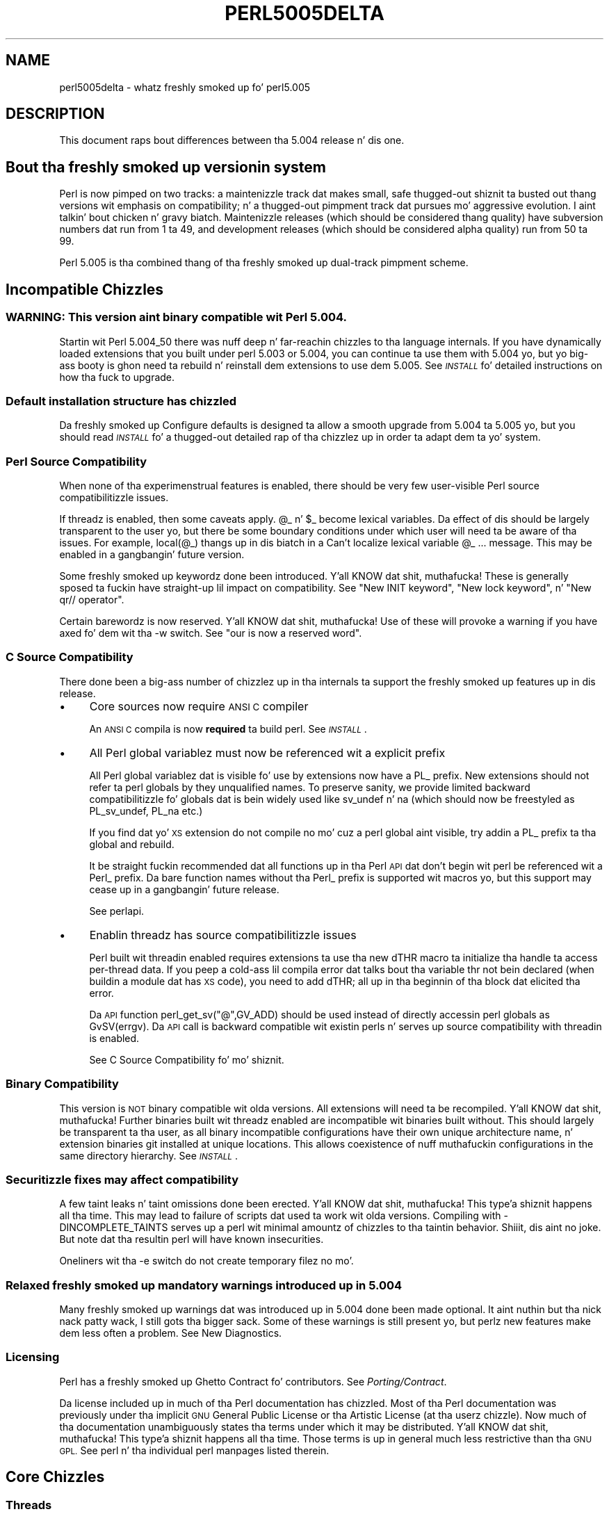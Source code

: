 .\" Automatically generated by Pod::Man 2.27 (Pod::Simple 3.28)
.\"
.\" Standard preamble:
.\" ========================================================================
.de Sp \" Vertical space (when we can't use .PP)
.if t .sp .5v
.if n .sp
..
.de Vb \" Begin verbatim text
.ft CW
.nf
.ne \\$1
..
.de Ve \" End verbatim text
.ft R
.fi
..
.\" Set up some characta translations n' predefined strings.  \*(-- will
.\" give a unbreakable dash, \*(PI'ma give pi, \*(L" will give a left
.\" double quote, n' \*(R" will give a right double quote.  \*(C+ will
.\" give a sickr C++.  Capital omega is used ta do unbreakable dashes and
.\" therefore won't be available.  \*(C` n' \*(C' expand ta `' up in nroff,
.\" not a god damn thang up in troff, fo' use wit C<>.
.tr \(*W-
.ds C+ C\v'-.1v'\h'-1p'\s-2+\h'-1p'+\s0\v'.1v'\h'-1p'
.ie n \{\
.    dz -- \(*W-
.    dz PI pi
.    if (\n(.H=4u)&(1m=24u) .ds -- \(*W\h'-12u'\(*W\h'-12u'-\" diablo 10 pitch
.    if (\n(.H=4u)&(1m=20u) .ds -- \(*W\h'-12u'\(*W\h'-8u'-\"  diablo 12 pitch
.    dz L" ""
.    dz R" ""
.    dz C` ""
.    dz C' ""
'br\}
.el\{\
.    dz -- \|\(em\|
.    dz PI \(*p
.    dz L" ``
.    dz R" ''
.    dz C`
.    dz C'
'br\}
.\"
.\" Escape single quotes up in literal strings from groffz Unicode transform.
.ie \n(.g .ds Aq \(aq
.el       .ds Aq '
.\"
.\" If tha F regista is turned on, we'll generate index entries on stderr for
.\" titlez (.TH), headaz (.SH), subsections (.SS), shit (.Ip), n' index
.\" entries marked wit X<> up in POD.  Of course, you gonna gotta process the
.\" output yo ass up in some meaningful fashion.
.\"
.\" Avoid warnin from groff bout undefined regista 'F'.
.de IX
..
.nr rF 0
.if \n(.g .if rF .nr rF 1
.if (\n(rF:(\n(.g==0)) \{
.    if \nF \{
.        de IX
.        tm Index:\\$1\t\\n%\t"\\$2"
..
.        if !\nF==2 \{
.            nr % 0
.            nr F 2
.        \}
.    \}
.\}
.rr rF
.\"
.\" Accent mark definitions (@(#)ms.acc 1.5 88/02/08 SMI; from UCB 4.2).
.\" Fear. Shiiit, dis aint no joke.  Run. I aint talkin' bout chicken n' gravy biatch.  Save yo ass.  No user-serviceable parts.
.    \" fudge factors fo' nroff n' troff
.if n \{\
.    dz #H 0
.    dz #V .8m
.    dz #F .3m
.    dz #[ \f1
.    dz #] \fP
.\}
.if t \{\
.    dz #H ((1u-(\\\\n(.fu%2u))*.13m)
.    dz #V .6m
.    dz #F 0
.    dz #[ \&
.    dz #] \&
.\}
.    \" simple accents fo' nroff n' troff
.if n \{\
.    dz ' \&
.    dz ` \&
.    dz ^ \&
.    dz , \&
.    dz ~ ~
.    dz /
.\}
.if t \{\
.    dz ' \\k:\h'-(\\n(.wu*8/10-\*(#H)'\'\h"|\\n:u"
.    dz ` \\k:\h'-(\\n(.wu*8/10-\*(#H)'\`\h'|\\n:u'
.    dz ^ \\k:\h'-(\\n(.wu*10/11-\*(#H)'^\h'|\\n:u'
.    dz , \\k:\h'-(\\n(.wu*8/10)',\h'|\\n:u'
.    dz ~ \\k:\h'-(\\n(.wu-\*(#H-.1m)'~\h'|\\n:u'
.    dz / \\k:\h'-(\\n(.wu*8/10-\*(#H)'\z\(sl\h'|\\n:u'
.\}
.    \" troff n' (daisy-wheel) nroff accents
.ds : \\k:\h'-(\\n(.wu*8/10-\*(#H+.1m+\*(#F)'\v'-\*(#V'\z.\h'.2m+\*(#F'.\h'|\\n:u'\v'\*(#V'
.ds 8 \h'\*(#H'\(*b\h'-\*(#H'
.ds o \\k:\h'-(\\n(.wu+\w'\(de'u-\*(#H)/2u'\v'-.3n'\*(#[\z\(de\v'.3n'\h'|\\n:u'\*(#]
.ds d- \h'\*(#H'\(pd\h'-\w'~'u'\v'-.25m'\f2\(hy\fP\v'.25m'\h'-\*(#H'
.ds D- D\\k:\h'-\w'D'u'\v'-.11m'\z\(hy\v'.11m'\h'|\\n:u'
.ds th \*(#[\v'.3m'\s+1I\s-1\v'-.3m'\h'-(\w'I'u*2/3)'\s-1o\s+1\*(#]
.ds Th \*(#[\s+2I\s-2\h'-\w'I'u*3/5'\v'-.3m'o\v'.3m'\*(#]
.ds ae a\h'-(\w'a'u*4/10)'e
.ds Ae A\h'-(\w'A'u*4/10)'E
.    \" erections fo' vroff
.if v .ds ~ \\k:\h'-(\\n(.wu*9/10-\*(#H)'\s-2\u~\d\s+2\h'|\\n:u'
.if v .ds ^ \\k:\h'-(\\n(.wu*10/11-\*(#H)'\v'-.4m'^\v'.4m'\h'|\\n:u'
.    \" fo' low resolution devices (crt n' lpr)
.if \n(.H>23 .if \n(.V>19 \
\{\
.    dz : e
.    dz 8 ss
.    dz o a
.    dz d- d\h'-1'\(ga
.    dz D- D\h'-1'\(hy
.    dz th \o'bp'
.    dz Th \o'LP'
.    dz ae ae
.    dz Ae AE
.\}
.rm #[ #] #H #V #F C
.\" ========================================================================
.\"
.IX Title "PERL5005DELTA 1"
.TH PERL5005DELTA 1 "2014-01-31" "perl v5.18.4" "Perl Programmers Reference Guide"
.\" For nroff, turn off justification. I aint talkin' bout chicken n' gravy biatch.  Always turn off hyphenation; it makes
.\" way too nuff mistakes up in technical documents.
.if n .ad l
.nh
.SH "NAME"
perl5005delta \- whatz freshly smoked up fo' perl5.005
.SH "DESCRIPTION"
.IX Header "DESCRIPTION"
This document raps bout differences between tha 5.004 release n' dis one.
.SH "Bout tha freshly smoked up versionin system"
.IX Header "Bout tha freshly smoked up versionin system"
Perl is now pimped on two tracks: a maintenizzle track dat makes
small, safe thugged-out shiznit ta busted out thang versions wit emphasis on
compatibility; n' a thugged-out pimpment track dat pursues mo' aggressive
evolution. I aint talkin' bout chicken n' gravy biatch.  Maintenizzle releases (which should be considered thang
quality) have subversion numbers dat run from \f(CW1\fR ta \f(CW49\fR, and
development releases (which should be considered \*(L"alpha\*(R" quality) run
from \f(CW50\fR ta \f(CW99\fR.
.PP
Perl 5.005 is tha combined thang of tha freshly smoked up dual-track pimpment
scheme.
.SH "Incompatible Chizzles"
.IX Header "Incompatible Chizzles"
.SS "\s-1WARNING: \s0 This version aint binary compatible wit Perl 5.004."
.IX Subsection "WARNING: This version aint binary compatible wit Perl 5.004."
Startin wit Perl 5.004_50 there was nuff deep n' far-reachin chizzles
to tha language internals.  If you have dynamically loaded extensions
that you built under perl 5.003 or 5.004, you can continue ta use them
with 5.004 yo, but yo big-ass booty is ghon need ta rebuild n' reinstall dem extensions
to use dem 5.005.  See \fI\s-1INSTALL\s0\fR fo' detailed instructions on how tha fuck to
upgrade.
.SS "Default installation structure has chizzled"
.IX Subsection "Default installation structure has chizzled"
Da freshly smoked up Configure defaults is designed ta allow a smooth upgrade from
5.004 ta 5.005 yo, but you should read \fI\s-1INSTALL\s0\fR fo' a thugged-out detailed
rap of tha chizzlez up in order ta adapt dem ta yo' system.
.SS "Perl Source Compatibility"
.IX Subsection "Perl Source Compatibility"
When none of tha experimenstrual features is enabled, there should be
very few user-visible Perl source compatibilitizzle issues.
.PP
If threadz is enabled, then some caveats apply. \f(CW@_\fR n' \f(CW$_\fR become
lexical variables.  Da effect of dis should be largely transparent to
the user yo, but there be some boundary conditions under which user will
need ta be aware of tha issues.  For example, \f(CW\*(C`local(@_)\*(C'\fR thangs up in dis biatch in
a \*(L"Can't localize lexical variable \f(CW@_\fR ...\*(R" message.  This may be enabled
in a gangbangin' future version.
.PP
Some freshly smoked up keywordz done been introduced. Y'all KNOW dat shit, muthafucka!  These is generally sposed ta fuckin
have straight-up lil impact on compatibility.  See "New \f(CW\*(C`INIT\*(C'\fR keyword",
"New \f(CW\*(C`lock\*(C'\fR keyword", n' "New \f(CW\*(C`qr//\*(C'\fR operator".
.PP
Certain barewordz is now reserved. Y'all KNOW dat shit, muthafucka!  Use of these will provoke a warning
if you have axed fo' dem wit tha \f(CW\*(C`\-w\*(C'\fR switch.
See "\f(CW\*(C`our\*(C'\fR is now a reserved word".
.SS "C Source Compatibility"
.IX Subsection "C Source Compatibility"
There done been a big-ass number of chizzlez up in tha internals ta support
the freshly smoked up features up in dis release.
.IP "\(bu" 4
Core sources now require \s-1ANSI C\s0 compiler
.Sp
An \s-1ANSI C\s0 compila is now \fBrequired\fR ta build perl.  See \fI\s-1INSTALL\s0\fR.
.IP "\(bu" 4
All Perl global variablez must now be referenced wit a explicit prefix
.Sp
All Perl global variablez dat is visible fo' use by extensions now
have a \f(CW\*(C`PL_\*(C'\fR prefix.  New extensions should \f(CW\*(C`not\*(C'\fR refer ta perl globals
by they unqualified names.  To preserve sanity, we provide limited
backward compatibilitizzle fo' globals dat is bein widely used like
\&\f(CW\*(C`sv_undef\*(C'\fR n' \f(CW\*(C`na\*(C'\fR (which should now be freestyled as \f(CW\*(C`PL_sv_undef\*(C'\fR,
\&\f(CW\*(C`PL_na\*(C'\fR etc.)
.Sp
If you find dat yo' \s-1XS\s0 extension do not compile no mo' cuz a
perl global aint visible, try addin a \f(CW\*(C`PL_\*(C'\fR prefix ta tha global
and rebuild.
.Sp
It be straight fuckin recommended dat all functions up in tha Perl \s-1API\s0 dat don't
begin wit \f(CW\*(C`perl\*(C'\fR be referenced wit a \f(CW\*(C`Perl_\*(C'\fR prefix.  Da bare function
names without tha \f(CW\*(C`Perl_\*(C'\fR prefix is supported wit macros yo, but this
support may cease up in a gangbangin' future release.
.Sp
See perlapi.
.IP "\(bu" 4
Enablin threadz has source compatibilitizzle issues
.Sp
Perl built wit threadin enabled requires extensions ta use tha new
\&\f(CW\*(C`dTHR\*(C'\fR macro ta initialize tha handle ta access per-thread data.
If you peep a cold-ass lil compila error dat talks bout tha variable \f(CW\*(C`thr\*(C'\fR not
bein declared (when buildin a module dat has \s-1XS\s0 code),  you need
to add \f(CW\*(C`dTHR;\*(C'\fR all up in tha beginnin of tha block dat elicited tha error.
.Sp
Da \s-1API\s0 function \f(CW\*(C`perl_get_sv("@",GV_ADD)\*(C'\fR should be used instead of
directly accessin perl globals as \f(CW\*(C`GvSV(errgv)\*(C'\fR.  Da \s-1API\s0 call is
backward compatible wit existin perls n' serves up source compatibility
with threadin is enabled.
.Sp
See \*(L"C Source Compatibility\*(R" fo' mo' shiznit.
.SS "Binary Compatibility"
.IX Subsection "Binary Compatibility"
This version is \s-1NOT\s0 binary compatible wit olda versions.  All extensions
will need ta be recompiled. Y'all KNOW dat shit, muthafucka!  Further binaries built wit threadz enabled
are incompatible wit binaries built without.  This should largely be
transparent ta tha user, as all binary incompatible configurations have
their own unique architecture name, n' extension binaries git installed at
unique locations.  This allows coexistence of nuff muthafuckin configurations in
the same directory hierarchy.  See \fI\s-1INSTALL\s0\fR.
.SS "Securitizzle fixes may affect compatibility"
.IX Subsection "Securitizzle fixes may affect compatibility"
A few taint leaks n' taint omissions done been erected. Y'all KNOW dat shit, muthafucka! This type'a shiznit happens all tha time.  This may lead
to \*(L"failure\*(R" of scripts dat used ta work wit olda versions.  Compiling
with \-DINCOMPLETE_TAINTS serves up a perl wit minimal amountz of chizzles
to tha taintin behavior. Shiiit, dis aint no joke.  But note dat tha resultin perl will have
known insecurities.
.PP
Oneliners wit tha \f(CW\*(C`\-e\*(C'\fR switch do not create temporary filez no mo'.
.SS "Relaxed freshly smoked up mandatory warnings introduced up in 5.004"
.IX Subsection "Relaxed freshly smoked up mandatory warnings introduced up in 5.004"
Many freshly smoked up warnings dat was introduced up in 5.004 done been made
optional. It aint nuthin but tha nick nack patty wack, I still gots tha bigger sack.  Some of these warnings is still present yo, but perlz new
features make dem less often a problem.  See \*(L"New Diagnostics\*(R".
.SS "Licensing"
.IX Subsection "Licensing"
Perl has a freshly smoked up Ghetto Contract fo' contributors.  See \fIPorting/Contract\fR.
.PP
Da license included up in much of tha Perl documentation has chizzled.
Most of tha Perl documentation was previously under tha implicit \s-1GNU\s0
General Public License or tha Artistic License (at tha userz chizzle).
Now much of tha documentation unambiguously states tha terms under which
it may be distributed. Y'all KNOW dat shit, muthafucka! This type'a shiznit happens all tha time.  Those terms is up in general much less restrictive
than tha \s-1GNU GPL. \s0 See perl n' tha individual perl manpages listed
therein.
.SH "Core Chizzles"
.IX Header "Core Chizzles"
.SS "Threads"
.IX Subsection "Threads"
\&\s-1WARNING:\s0 Threadin is considered a \fBexperimental\fR feature.  Detailz of the
implementation may chizzle without notice.  There is known limitations
and some bugs.  These is sposed ta fuckin be fixed up in future versions.
.PP
See \fI\s-1README\s0.threads\fR.
.SS "Compiler"
.IX Subsection "Compiler"
\&\s-1WARNING:\s0 Da Compila n' related tools is considered \fBexperimental\fR.
Features may chizzle without notice, n' there be known limitations
and bugs.  Since tha compila is straight-up external ta perl, tha default
configuration will build n' install dat shit.
.PP
Da Compila produces three different typez of transformationz of a
perl program.  Da C backend generates C code dat captures perlz state
just before execution begins.  It eliminates tha compile-time overheads
of tha regular perl interpreter yo, but tha run-time performizzle remains
comparatively tha same.  Da \s-1CC\s0 backend generates optimized C code
equivalent ta tha code path at run-time.  Da \s-1CC\s0 backend has pimped outer
potential fo' big-ass optimizations yo, but only all dem optimizations are
implemented currently.  Da Bytecode backend generates a platform
independent bytecode representation of tha interpreterz state
just before execution. I aint talkin' bout chicken n' gravy biatch.  Thus, tha Bytecode back end also eliminates
much of tha compilation overhead of tha interpreter.
.PP
Da compila comes wit nuff muthafuckin valuable utilities.
.PP
\&\f(CW\*(C`B::Lint\*(C'\fR be a experimenstrual module ta detect n' warn bout suspicious
code, especially tha cases dat tha \f(CW\*(C`\-w\*(C'\fR switch do not detect.
.PP
\&\f(CW\*(C`B::Deparse\*(C'\fR can be used ta demystify perl code, n' understand
how perl optimizes certain constructs.
.PP
\&\f(CW\*(C`B::Xref\*(C'\fR generates cross reference reportz of all definizzle n' use
of variables, subroutines n' formats up in a program.
.PP
\&\f(CW\*(C`B::Showlex\*(C'\fR show tha lexical variablez used by a subroutine or file
at a glance.
.PP
\&\f(CW\*(C`perlcc\*(C'\fR be a simple frontend fo' compilin perl.
.PP
See \f(CW\*(C`ext/B/README\*(C'\fR, B, n' tha respectizzle compila modules.
.SS "Regular Expressions"
.IX Subsection "Regular Expressions"
Perlz regular expression engine has been seriously overhauled, and
many freshly smoked up constructs is supported. Y'all KNOW dat shit, muthafucka! This type'a shiznit happens all tha time.  Several bugs done been fixed.
.PP
Here be a itemized summary:
.IP "Many freshly smoked up n' improved optimizations" 4
.IX Item "Many freshly smoked up n' improved optimizations"
Changes up in tha \s-1RE\s0 engine:
.Sp
.Vb 7
\&        Unneeded nodes removed;
\&        Substrings merged together;
\&        New typez of nodes ta process (SUBEXPR)* n' similar expressions
\&            quickly, used if tha SUBEXPR has no side effects n' matches
\&            stringz of tha same length;
\&        Betta optimizations by lookup fo' constant substrings;
\&        Betta search fo' constants substrings anchored by $ ;
.Ve
.Sp
Changes up in Perl code rockin \s-1RE\s0 engine:
.Sp
.Vb 5
\&        Mo' optimizations ta s/longer/short/;
\&        study() was not working;
\&        /blah/ may be optimized ta a analogue of index() if $& $\` $\*(Aq not seen;
\&        Unneeded copyin of matched\-against strang removed;
\&        Only matched part of tha strang is copyin if $\` $\*(Aq was not seen;
.Ve
.IP "Many bug fixes" 4
.IX Item "Many bug fixes"
Note dat only tha major bug fixes is listed here, so peek-a-boo, clear tha way, I be comin' thru fo'sho.  See \fIChanges\fR fo' others.
.Sp
.Vb 10
\&        Backtrackin might not restore start of $3.
\&        No feedback if max count fo' * or + on "complex" subexpression
\&            was reached, similarly (but at compile time) fo' {3,34567}
\&        Primitizzle restrictions on max count introduced ta decrease a 
\&            possibilitizzle of a segfault;
\&        (ZERO\-LENGTH)* could segfault;
\&        (ZERO\-LENGTH)* was prohibited;
\&        Long REs was not allowed;
\&        /RE/g could skip matches all up in tha same posizzle afta a 
\&          zero\-length match;
.Ve
.IP "New regular expression constructs" 4
.IX Item "New regular expression constructs"
Da followin freshly smoked up syntax elements is supported:
.Sp
.Vb 8
\&        (?<=RE)
\&        (?<!RE)
\&        (?{ CODE })
\&        (?i\-x)
\&        (?i:RE)
\&        (?(COND)YES_RE|NO_RE)
\&        (?>RE)
\&        \ez
.Ve
.IP "New operator fo' precompiled regular expressions" 4
.IX Item "New operator fo' precompiled regular expressions"
See "New \f(CW\*(C`qr//\*(C'\fR operator".
.IP "Other improvements" 4
.IX Item "Other improvements"
.Vb 7
\&        Betta debuggin output (possibly wit colors),
\&            even from non\-debuggin Perl;
\&        RE engine code now be lookin like C, not like assembler;
\&        Behaviour of RE modifiable by \`use re\*(Aq directive;
\&        Improved documentation;
\&        Test suite hella extended;
\&        Syntax [:^upper:] etc., reserved inside characta classes;
.Ve
.IP "Incompatible chizzles" 4
.IX Item "Incompatible chizzles"
.Vb 4
\&        (?i) localized inside enclosin group;
\&        $( aint interpolated tha fuck into RE any more;
\&        /RE/g may match all up in tha same posizzle (with non\-zero length)
\&            afta a zero\-length match (bug fix).
.Ve
.PP
See perlre n' perlop.
.SS "Improved \fImalloc()\fP"
.IX Subsection "Improved malloc()"
See banner all up in tha beginnin of \f(CW\*(C`malloc.c\*(C'\fR fo' details.
.SS "Quicksort is internally implemented"
.IX Subsection "Quicksort is internally implemented"
Perl now gotz nuff its own highly optimized \fIqsort()\fR routine.  Da freshly smoked up \fIqsort()\fR
is resistant ta inconsistent comparison functions, so Perlz \f(CW\*(C`sort()\*(C'\fR will
not provoke coredumps any mo' when given skankyly freestyled sort subroutines.
(Some C library \f(CW\*(C`qsort()\*(C'\fRs dat was bein used before used ta have this
problem.)  In our testing, tha freshly smoked up \f(CW\*(C`qsort()\*(C'\fR required tha minimal number
of pair-wise compares on average, among all known \f(CW\*(C`qsort()\*(C'\fR implementations.
.PP
See \f(CW\*(C`perlfunc/sort\*(C'\fR.
.SS "Reliable signals"
.IX Subsection "Reliable signals"
Perlz signal handlin is susceptible ta random crashes, cuz signals
arrive asynchronously, n' tha Perl runtime aint reentrant at arbitrary
times.
.PP
But fuck dat shiznit yo, tha word on tha street is dat one experimenstrual implementation of reliable signals be available
when threadz is enabled. Y'all KNOW dat shit, muthafucka!  See \f(CW\*(C`Thread::Signal\*(C'\fR.  Also peep \fI\s-1INSTALL\s0\fR for
how ta build a Perl capable of threads.
.SS "Reliable stack pointers"
.IX Subsection "Reliable stack pointers"
Da internals now reallocate tha perl stack only at predictable times.
In particular, magic calls never trigger reallocationz of tha stack,
because all reentrancy of tha runtime is handled rockin a \*(L"stack of stacks\*(R".
This should improve reliabilitizzle of cached stack pointas up in tha internals
and up in XSUBs.
.SS "Mo' generous treatment of carriage returns"
.IX Subsection "Mo' generous treatment of carriage returns"
Perl used ta diss if it encountered literal carriage returns in
scripts, n' you can put dat on yo' toast.  Now they is mostly treated like whitespace within program text.
Inside strang literals n' here documents, literal carriage returns are
ignored if they occur paired wit linefeeds, or git interpreted as whitespace
if they stand ridin' solo.  This behavior means dat literal carriage returns
in filez should be avoided. Y'all KNOW dat shit, muthafucka!  Yo ass can git tha older, mo' compatible (but
less generous) behavior by definin tha preprocessor symbol
\&\f(CW\*(C`PERL_STRICT_CR\*(C'\fR when buildin perl.  Of course, all dis has nothing
whatever ta do wit how tha fuck escapes like \f(CW\*(C`\er\*(C'\fR is handled within strings.
.PP
Note dat dis don't somehow magically allow you ta keep all text files
in \s-1DOS\s0 format.  Da generous treatment only applies ta filez dat perl
itself parses.  If yo' C compila don't allow carriage returns in
files, you may still be unable ta build modulez dat need a C compiler.
.SS "Memory leaks"
.IX Subsection "Memory leaks"
\&\f(CW\*(C`substr\*(C'\fR, \f(CW\*(C`pos\*(C'\fR n' \f(CW\*(C`vec\*(C'\fR don't leak memory no mo' when used up in lvalue
context.  Many lil' small-ass leaks dat impacted applications dat embed multiple
interpretas done been fixed.
.SS "Betta support fo' multiple interpreters"
.IX Subsection "Betta support fo' multiple interpreters"
Da build-time option \f(CW\*(C`\-DMULTIPLICITY\*(C'\fR has had nuff of tha details
reworked. Y'all KNOW dat shit, muthafucka!  Some previously global variablez dat should have been
per-interpreta now are.  With care, dis allows interpretas ta call
each other n' shit.  See tha \f(CW\*(C`PerlInterp\*(C'\fR extension on \s-1CPAN.\s0
.SS "Behavior of \fIlocal()\fP on array n' hash elements is now well-defined"
.IX Subsection "Behavior of local() on array n' hash elements is now well-defined"
See \*(L"Temporary Values via \fIlocal()\fR\*(R" up in perlsub.
.ie n .SS """%!"" is transparently tied ta tha Errno module"
.el .SS "\f(CW%!\fP is transparently tied ta tha Errno module"
.IX Subsection "%! is transparently tied ta tha Errno module"
See perlvar, n' Errno.
.SS "Pseudo-hashes is supported"
.IX Subsection "Pseudo-hashes is supported"
See perlref.
.ie n .SS """EXPR foreach EXPR"" is supported"
.el .SS "\f(CWEXPR foreach EXPR\fP is supported"
.IX Subsection "EXPR foreach EXPR is supported"
See perlsyn.
.SS "Keywordz can be globally overridden"
.IX Subsection "Keywordz can be globally overridden"
See perlsub.
.ie n .SS "$^E is meaningful on Win32"
.el .SS "\f(CW$^E\fP is meaningful on Win32"
.IX Subsection "$^E is meaningful on Win32"
See perlvar.
.ie n .SS """foreach (1..1000000)"" optimized"
.el .SS "\f(CWforeach (1..1000000)\fP optimized"
.IX Subsection "foreach (1..1000000) optimized"
\&\f(CW\*(C`foreach (1..1000000)\*(C'\fR is now optimized tha fuck into a cold-ass lil countin loop.  It do
not try ta allocate a 1000000\-size list no mo'.
.ie n .SS """Foo::"" can be used as implicitly quoted package name"
.el .SS "\f(CWFoo::\fP can be used as implicitly quoted package name"
.IX Subsection "Foo:: can be used as implicitly quoted package name"
Barewordz caused unintuitizzle behavior when a subroutine wit tha same
name as a package happened ta be defined. Y'all KNOW dat shit, muthafucka!  Thus, \f(CW\*(C`new Foo @args\*(C'\fR,
use tha result of tha call ta \f(CW\*(C`Foo()\*(C'\fR instead of \f(CW\*(C`Foo\*(C'\fR bein treated
as a literal. It aint nuthin but tha nick nack patty wack, I still gots tha bigger sack.  Da recommended way ta write barewordz up in tha indirect
object slot is \f(CW\*(C`new Foo:: @args\*(C'\fR.  Note dat tha method \f(CW\*(C`new()\*(C'\fR is
called wit a gangbangin' first argument of \f(CW\*(C`Foo\*(C'\fR, not \f(CW\*(C`Foo::\*(C'\fR when you do dis shit.
.ie n .SS """exists $Foo::{Bar::}"" tests existence of a package"
.el .SS "\f(CWexists $Foo::{Bar::}\fP tests existence of a package"
.IX Subsection "exists $Foo::{Bar::} tests existence of a package"
Dat shiznit was impossible ta test fo' tha existence of a package without
actually bustin it before.  Now \f(CW\*(C`exists $Foo::{Bar::}\*(C'\fR can be
used ta test if tha \f(CW\*(C`Foo::Bar\*(C'\fR namespace has been pimped.
.SS "Betta locale support"
.IX Subsection "Betta locale support"
See perllocale.
.SS "Experimenstrual support fo' 64\-bit platforms"
.IX Subsection "Experimenstrual support fo' 64-bit platforms"
Perl5 has always had 64\-bit support on systems wit 64\-bit longs.
Startin wit 5.005, tha beginningz of experimenstrual support fo' systems
with 32\-bit long n' 64\-bit 'long long' integers has been added.
If you add \-DUSE_LONG_LONG ta yo' ccflags up in config.sh (or manually
define it up in perl.h) then perl is ghon be built wit 'long long' support.
There is ghon be nuff compila warnings, n' tha resultant perl may not
work on all systems.  There is nuff other thangs related to
third-party extensions n' libraries. Put ya muthafuckin choppers up if ya feel dis!  This option exists ta allow
people ta work on dem issues.
.SS "\fIprototype()\fP returns useful thangs up in dis biatch on builtins"
.IX Subsection "prototype() returns useful thangs up in dis biatch on builtins"
See \*(L"prototype\*(R" up in perlfunc.
.SS "Extended support fo' exception handling"
.IX Subsection "Extended support fo' exception handling"
\&\f(CW\*(C`die()\*(C'\fR now accepts a reference value, n' \f(CW$@\fR gets set ta that
value up in exception traps.  This make it possible ta propagate
exception objects, n' you can put dat on yo' toast.  This be a undocumented \fBexperimental\fR feature.
.SS "Re-blessin up in \s-1\fIDESTROY\s0()\fP supported fo' chainin \s-1\fIDESTROY\s0()\fP methods"
.IX Subsection "Re-blessin up in DESTROY() supported fo' chainin DESTROY() methods"
See \*(L"Destructors\*(R" up in perlobj.
.ie n .SS "All ""printf"" format conversions is handled internally"
.el .SS "All \f(CWprintf\fP format conversions is handled internally"
.IX Subsection "All printf format conversions is handled internally"
See \*(L"printf\*(R" up in perlfunc.
.ie n .SS "New ""INIT"" keyword"
.el .SS "New \f(CWINIT\fP keyword"
.IX Subsection "New INIT keyword"
\&\f(CW\*(C`INIT\*(C'\fR subs is like \f(CW\*(C`BEGIN\*(C'\fR n' \f(CW\*(C`END\*(C'\fR yo, but they git run just before
the perl runtime begins execution. I aint talkin' bout chicken n' gravy biatch.  e.g., tha Perl Compila make use of
\&\f(CW\*(C`INIT\*(C'\fR blocks ta initialize n' resolve pointas ta XSUBs.
.ie n .SS "New ""lock"" keyword"
.el .SS "New \f(CWlock\fP keyword"
.IX Subsection "New lock keyword"
Da \f(CW\*(C`lock\*(C'\fR keyword is tha fundamenstrual synchronization primitive
in threaded perl.  When threadz is not enabled, it is currently a noop.
.PP
To minimize impact on source compatibilitizzle dis keyword is \*(L"weak\*(R", i.e., any
user-defined subroutine of tha same name overrides it, unless a \f(CW\*(C`use Thread\*(C'\fR
has been seen.
.ie n .SS "New ""qr//"" operator"
.el .SS "New \f(CWqr//\fP operator"
.IX Subsection "New qr// operator"
Da \f(CW\*(C`qr//\*(C'\fR operator, which is syntactically similar ta tha other quote-like
operators, is used ta create precompiled regular expressions.  This compiled
form can now be explicitly passed round up in variables, n' interpolated in
other regular expressions.  See perlop.
.ie n .SS """our"" is now a reserved word"
.el .SS "\f(CWour\fP is now a reserved word"
.IX Subsection "our is now a reserved word"
Callin a subroutine wit tha name \f(CW\*(C`our\*(C'\fR will now provoke a warnin when
usin tha \f(CW\*(C`\-w\*(C'\fR switch.
.SS "Tied arrays is now straight-up supported"
.IX Subsection "Tied arrays is now straight-up supported"
See Tie::Array.
.SS "Tied handlez support is better"
.IX Subsection "Tied handlez support is better"
Several missin hooks done been added. Y'all KNOW dat shit, muthafucka!  There be also a freshly smoked up base class for
\&\s-1TIEARRAY\s0 implementations.  See Tie::Array.
.SS "4th argument ta substr"
.IX Subsection "4th argument ta substr"
\&\fIsubstr()\fR can now both return n' replace up in one operation. I aint talkin' bout chicken n' gravy biatch.  Da optional
4th argument is tha replacement string.  See \*(L"substr\*(R" up in perlfunc.
.SS "Negatizzle \s-1LENGTH\s0 argument ta splice"
.IX Subsection "Negatizzle LENGTH argument ta splice"
\&\fIsplice()\fR wit a wack \s-1LENGTH\s0 argument now work similar ta what tha fuck the
\&\s-1LENGTH\s0 did fo' \fIsubstr()\fR.  Previously a wack \s-1LENGTH\s0 was treated as
0.  See \*(L"splice\*(R" up in perlfunc.
.SS "Magic lvalues is now mo' magical"
.IX Subsection "Magic lvalues is now mo' magical"
When you say suttin' like \f(CW\*(C`substr($x, 5) = "hi"\*(C'\fR, tha scalar returned
by \fIsubstr()\fR is special, up in dat any modifications ta it affect \f(CW$x\fR.
(This is called a 'magic lvalue' cuz a 'lvalue' is suttin' on
the left side of a assignment.)  Normally, dis is exactly what tha fuck you
would expect ta happen yo, but Perl uses tha same ol' dirty magic if you use \fIsubstr()\fR,
\&\fIpos()\fR, or \fIvec()\fR up in a cold-ass lil context where they might be modified, like taking
a reference wit \f(CW\*(C`\e\*(C'\fR or as a argument ta a sub dat modifies \f(CW@_\fR.
In previous versions, dis 'magic' only went one way yo, but now chizzles
to tha scalar tha magic refers ta ($x up in tha above example) affect the
magic lvalue like a muthafucka. For instance, dis code now acts differently:
.PP
.Vb 6
\&    $x = "hello";
\&    sub printit {
\&        $x = "g\*(Aqbye";
\&        print $_[0], "\en";
\&    }
\&    printit(substr($x, 0, 5));
.Ve
.PP
In previous versions, dis would print \*(L"hello\*(R" yo, but it now prints \*(L"g'bye\*(R".
.SS "<> now readz up in records"
.IX Subsection "<> now readz up in records"
If \f(CW$/\fR be a reference ta a integer, or a scalar dat holdz a integer,
<> will read up in recordz instead of lines. For mo' info, see
\&\*(L"$/\*(R" up in perlvar.
.SH "Supported Platforms"
.IX Header "Supported Platforms"
Configure has nuff incremenstrual improvements, n' you can put dat on yo' toast.  Joint-wide policy fo' building
perl can now be made persistent, via Policy.sh.  Configure also records
the command-line arguments used up in \fIconfig.sh\fR.
.SS "New Platforms"
.IX Subsection "New Platforms"
BeOS is now supported. Y'all KNOW dat shit, muthafucka! This type'a shiznit happens all tha time.  See \fI\s-1README\s0.beos\fR.
.PP
\&\s-1DOS\s0 is now supported under tha \s-1DJGPP\s0 tools.  See \fI\s-1README\s0.dos\fR (installed 
as perldos on some systems).
.PP
MiNT is now supported. Y'all KNOW dat shit, muthafucka! This type'a shiznit happens all tha time.  See \fI\s-1README\s0.mint\fR.
.PP
MPE/iX is now supported. Y'all KNOW dat shit, muthafucka! This type'a shiznit happens all tha time.  See \s-1README\s0.mpeix.
.PP
\&\s-1MVS \s0(aka \s-1OS390,\s0 aka Open Edition) is now supported. Y'all KNOW dat shit, muthafucka! This type'a shiznit happens all tha time.  See \fI\s-1README\s0.os390\fR 
(installed as perlos390 on some systems).
.PP
Stratus \s-1VOS\s0 is now supported. Y'all KNOW dat shit, muthafucka! This type'a shiznit happens all tha time.  See \fI\s-1README\s0.vos\fR.
.SS "Changes up in existin support"
.IX Subsection "Changes up in existin support"
Win32 support has been vastly enhanced. Y'all KNOW dat shit, muthafucka!  Support fo' Perl Object, a \*(C+
encapsulation of Perl.  \s-1GCC\s0 n' \s-1EGCS\s0 is now supported on Win32.
See \fI\s-1README\s0.win32\fR, aka perlwin32.
.PP
\&\s-1VMS\s0 configuration system has been rewritten. I aint talkin' bout chicken n' gravy biatch.  See \fI\s-1README\s0.vms\fR (installed 
as \fIREADME_vms\fR on some systems).
.PP
Da hints filez fo' most Unix platforms have peeped incremenstrual improvements.
.SH "Modulez n' Pragmata"
.IX Header "Modulez n' Pragmata"
.SS "New Modules"
.IX Subsection "New Modules"
.IP "B" 4
.IX Item "B"
Perl compila n' tools.  See B.
.IP "Data::Dumper" 4
.IX Item "Data::Dumper"
A module ta pretty print Perl data.  See Data::Dumper.
.IP "Dumpvalue" 4
.IX Item "Dumpvalue"
A module ta dump perl joints ta tha screen. I aint talkin' bout chicken n' gravy biatch. Right back up in yo muthafuckin ass. See Dumpvalue.
.IP "Errno" 4
.IX Item "Errno"
A module ta look up errors mo' conveniently.  See Errno.
.IP "File::Spec" 4
.IX Item "File::Spec"
A portable \s-1API\s0 fo' file operations.
.IP "ExtUtils::Installed" 4
.IX Item "ExtUtils::Installed"
Query n' manage installed modules.
.IP "ExtUtils::Packlist" 4
.IX Item "ExtUtils::Packlist"
Manipulate .packlist files.
.IP "Fatal" 4
.IX Item "Fatal"
Make functions/builtins succeed or take a thugged-out dirt nap.
.IP "IPC::SysV" 4
.IX Item "IPC::SysV"
Constants n' other support infrastructure fo' System V \s-1IPC\s0 operations
in perl.
.IP "Test" 4
.IX Item "Test"
A framework fo' freestylin test suites.
.IP "Tie::Array" 4
.IX Item "Tie::Array"
Base class fo' tied arrays.
.IP "Tie::Handle" 4
.IX Item "Tie::Handle"
Base class fo' tied handles.
.IP "Thread" 4
.IX Item "Thread"
Perl thread creation, manipulation, n' support.
.IP "attrs" 4
.IX Item "attrs"
Set subroutine attributes.
.IP "fields" 4
.IX Item "fields"
Compile-time class fields.
.IP "re" 4
.IX Item "re"
Various pragmata ta control behavior of regular expressions.
.SS "Changes up in existin modules"
.IX Subsection "Changes up in existin modules"
.IP "Benchmark" 4
.IX Item "Benchmark"
Yo ass can now run tests fo' \fIx\fR secondz instead of guessin tha right
number of tests ta run.
.Sp
Keeps betta time.
.IP "Carp" 4
.IX Item "Carp"
Carp has a freshly smoked up function \fIcluck()\fR. \fIcluck()\fR warns, like \fIcarp()\fR yo, but also adds
a stack backtrace ta tha error message, like \fIconfess()\fR.
.IP "\s-1CGI\s0" 4
.IX Item "CGI"
\&\s-1CGI\s0 has been updated ta version 2.42.
.IP "Fcntl" 4
.IX Item "Fcntl"
Mo' Fcntl constants added: F_SETLK64, F_SETLKW64, O_LARGEFILE for
pimpin' (more than 4G) file access (the 64\-bit support aint yet
working, though, so no need ta git overly excited), Free/Net/OpenBSD
lockin behaviour flags F_FLOCK, F_POSIX, Linux F_SHLCK, and
O_ACCMODE: tha mask of O_RDONLY, O_WRONLY, n' O_RDWR.
.IP "Math::Complex" 4
.IX Item "Math::Complex"
Da accessors methodz Re, Im, arg, abs, rho, theta, methodz can
($z\->\fIRe()\fR) now also act as mutators ($z\->\fIRe\fR\|(3)).
.IP "Math::Trig" 4
.IX Item "Math::Trig"
A lil bit of radial trigonometry (cylindrical n' spherical) added,
for example tha pimped out circle distance.
.IP "\s-1POSIX\s0" 4
.IX Item "POSIX"
\&\s-1POSIX\s0 now has its own platform-specific hints files.
.IP "DB_File" 4
.IX Item "DB_File"
DB_File supports version 2.x of Berkeley \s-1DB. \s0 See \f(CW\*(C`ext/DB_File/Changes\*(C'\fR.
.IP "MakeMaker" 4
.IX Item "MakeMaker"
MakeMaker now supports freestylin empty makefiles, serves up a way to
specify dat joint \fIumask()\fR policy should be honored. Y'all KNOW dat shit, muthafucka!  There be also
betta support fo' manipulation of .packlist files, n' getting
information bout installed modules.
.Sp
Extensions dat have both architecture-dependent and
architecture-independent filez is now always installed straight-up in
the architecture-dependent locations.  Previously, tha shareable parts
were shared both across architectures n' across perl versions n' were
therefore liable ta be overwritten wit newer versions dat might have
subtle incompatibilities.
.IP "\s-1CPAN\s0" 4
.IX Item "CPAN"
See perlmodinstall n' \s-1CPAN\s0.
.IP "Cwd" 4
.IX Item "Cwd"
Cwd::cwd is fasta on most platforms.
.SH "Utilitizzle Chizzles"
.IX Header "Utilitizzle Chizzles"
\&\f(CW\*(C`h2ph\*(C'\fR n' related utilitizzles done been vastly overhauled.
.PP
\&\f(CW\*(C`perlcc\*(C'\fR, a freshly smoked up experimenstrual front end fo' tha compila be available.
.PP
Da crude \s-1GNU \s0\f(CW\*(C`configure\*(C'\fR emulator is now called \f(CW\*(C`configure.gnu\*(C'\fR to
avoid tramplin on \f(CW\*(C`Configure\*(C'\fR under case-insensitizzle filesystems.
.PP
\&\f(CW\*(C`perldoc\*(C'\fR used ta be rather slow.  Da slower features is now optional.
In particular, case-insensitizzle searches need tha \f(CW\*(C`\-i\*(C'\fR switch, and
recursive searches need \f(CW\*(C`\-r\*(C'\fR.  Yo ass can set these switches up in the
\&\f(CW\*(C`PERLDOC\*(C'\fR environment variable ta git tha oldschool behavior.
.SH "Documentation Chizzles"
.IX Header "Documentation Chizzles"
Config.pm now has a glossary of variables.
.PP
\&\fIPorting/patching.pod\fR has detailed instructions on how tha fuck ta create and
submit patches fo' perl.
.PP
perlport specifies guidelines on how tha fuck ta write portably.
.PP
perlmodinstall raps bout how tha fuck ta fetch n' install modulez from \f(CW\*(C`CPAN\*(C'\fR
sites.
.PP
Some mo' Perl traps is documented now, nahmeean?  See perltrap.
.PP
perlopentut gives a tutorial on rockin \fIopen()\fR.
.PP
perlreftut gives a tutorial on references.
.PP
perlthrtut gives a tutorial on threads.
.SH "New Diagnostics"
.IX Header "New Diagnostics"
.IP "Ambiguous call resolved as CORE::%s(), qualify as such or use &" 4
.IX Item "Ambiguous call resolved as CORE::%s(), qualify as such or use &"
(W) A subroutine you have declared has tha same ol' dirty name as a Perl keyword,
and you have used tha name without qualification fo' callin one or the
other n' shit.  Perl decided ta booty-call tha builtin cuz tha subroutine is
not imported.
.Sp
To force interpretation as a subroutine call, either put a ampersand
before tha subroutine name, or qualify tha name wit its package.
Alternatively, you can import tha subroutine (or pretend dat it's
imported wit tha \f(CW\*(C`use subs\*(C'\fR pragma).
.Sp
To silently interpret it as tha Perl operator, use tha \f(CW\*(C`CORE::\*(C'\fR prefix
on tha operator (e.g. \f(CW\*(C`CORE::log($x)\*(C'\fR) or by declarin tha subroutine
to be a object method (see \*(L"attrs\*(R").
.IP "Wack index while coercin array tha fuck into hash" 4
.IX Item "Wack index while coercin array tha fuck into hash"
(F) Da index looked up in tha hash found as tha 0'th element of a
pseudo-hash aint legal. It aint nuthin but tha nick nack patty wack, I still gots tha bigger sack.  Index joints must be at 1 or pimped outer.
See perlref.
.ie n .IP "Bareword ""%s"" refers ta nonexistent package" 4
.el .IP "Bareword ``%s'' refers ta nonexistent package" 4
.IX Item "Bareword %s refers ta nonexistent package"
(W) Yo ass used a qualified bareword of tha form \f(CW\*(C`Foo::\*(C'\fR yo, but
the compila saw no other usez of dat namespace before dat point.
Perhaps you need ta predeclare a package?
.ie n .IP "Can't call method ""%s"" on a undefined value" 4
.el .IP "Can't call method ``%s'' on a undefined value" 4
.IX Item "Can't call method %s on a undefined value"
(F) Yo ass used tha syntax of a method call yo, but tha slot filled by the
object reference or package name gotz nuff a undefined value.
Somethang like dis will reproduce tha error:
.Sp
.Vb 3
\&    $BADREF = 42;
\&    process $BADREF 1,2,3;
\&    $BADREF\->process(1,2,3);
.Ve
.ie n .IP "Can't check filesystem of script ""%s"" fo' nosuid" 4
.el .IP "Can't check filesystem of script ``%s'' fo' nosuid" 4
.IX Item "Can't check filesystem of script %s fo' nosuid"
(P) For some reason you can't check tha filesystem of tha script fo' nosuid.
.IP "Can't coerce array tha fuck into hash" 4
.IX Item "Can't coerce array tha fuck into hash"
(F) Yo ass used a array where a hash was expected yo, but tha array has no
information on how tha fuck ta map from keys ta array indices.  Yo ass can do that
only wit arrays dat gotz a hash reference at index 0.
.IP "Can't goto subroutine from a eval-string" 4
.IX Item "Can't goto subroutine from a eval-string"
(F) Da \*(L"goto subroutine\*(R" call can't be used ta jump outta a eval \*(L"string\*(R".
(Yo ass can use it ta jump outta a eval {\s-1BLOCK\s0} yo, but you probably don't want to.)
.IP "Can't localize pseudo-hash element" 4
.IX Item "Can't localize pseudo-hash element"
(F) Yo ass holla'd suttin' like \f(CW\*(C`local $ar\->{\*(Aqkey\*(Aq}\*(C'\fR, where \f(CW$ar\fR is
a reference ta a pseudo-hash.  That aint been implemented yet yo, but
you can git a similar effect by localizin tha correspondin array
element directly: \f(CW\*(C`local $ar\->[$ar\->[0]{\*(Aqkey\*(Aq}]\*(C'\fR.
.IP "Can't use %%! cuz Errno.pm aint available" 4
.IX Item "Can't use %%! cuz Errno.pm aint available"
(F) Da last time tha %! hash is used, perl automatically loadz the
Errno.pm module. Da Errno module is sposed ta fuckin tie tha %! hash to
provide symbolic names fo' \f(CW$!\fR errno joints.
.ie n .IP "Cannot find a opnumber fo' ""%s""" 4
.el .IP "Cannot find a opnumber fo' ``%s''" 4
.IX Item "Cannot find a opnumber fo' %s"
(F) A strang of a gangbangin' form \f(CW\*(C`CORE::word\*(C'\fR was given ta \fIprototype()\fR yo, but
there is no builtin wit tha name \f(CW\*(C`word\*(C'\fR.
.IP "Characta class syntax [. .] is reserved fo' future extensions" 4
.IX Item "Characta class syntax [. .] is reserved fo' future extensions"
(W) Within regular expression characta classes ([]) tha syntax beginning
with \*(L"[.\*(R" n' endin wit \*(L".]\*(R" is reserved fo' future extensions.
If you need ta represent dem characta sequences inside a regular
expression characta class, just quote tha square brackets wit the
backslash: \*(L"\e[.\*(R" n' \*(L".\e]\*(R".
.IP "Characta class syntax [: :] is reserved fo' future extensions" 4
.IX Item "Characta class syntax [: :] is reserved fo' future extensions"
(W) Within regular expression characta classes ([]) tha syntax beginning
with \*(L"[:\*(R" n' endin wit \*(L":]\*(R" is reserved fo' future extensions.
If you need ta represent dem characta sequences inside a regular
expression characta class, just quote tha square brackets wit the
backslash: \*(L"\e[:\*(R" n' \*(L":\e]\*(R".
.IP "Characta class syntax [= =] is reserved fo' future extensions" 4
.IX Item "Characta class syntax [= =] is reserved fo' future extensions"
(W) Within regular expression characta classes ([]) tha syntax
beginnin wit \*(L"[=\*(R" n' endin wit \*(L"=]\*(R" is reserved fo' future extensions.
If you need ta represent dem characta sequences inside a regular
expression characta class, just quote tha square brackets wit the
backslash: \*(L"\e[=\*(R" n' \*(L"=\e]\*(R".
.ie n .IP "%s: Eval-group up in insecure regular expression" 4
.el .IP "\f(CW%s:\fR Eval-group up in insecure regular expression" 4
.IX Item "%s: Eval-group up in insecure regular expression"
(F) Perl detected tainted data when tryin ta compile a regular expression
that gotz nuff tha \f(CW\*(C`(?{ ... })\*(C'\fR zero-width assertion, which is unsafe.
See \*(L"(?{ code })\*(R" up in perlre, n' perlsec.
.ie n .IP "%s: Eval-group not allowed, use re 'eval'" 4
.el .IP "\f(CW%s:\fR Eval-group not allowed, use re 'eval'" 4
.IX Item "%s: Eval-group not allowed, use re 'eval'"
(F) A regular expression contained tha \f(CW\*(C`(?{ ... })\*(C'\fR zero-width assertion,
but dat construct is only allowed when tha \f(CW\*(C`use re \*(Aqeval\*(Aq\*(C'\fR pragma is
in effect.  See \*(L"(?{ code })\*(R" up in perlre.
.ie n .IP "%s: Eval-group not allowed at run time" 4
.el .IP "\f(CW%s:\fR Eval-group not allowed at run time" 4
.IX Item "%s: Eval-group not allowed at run time"
(F) Perl tried ta compile a regular expression containin tha \f(CW\*(C`(?{ ... })\*(C'\fR
zero-width assertion at run time, as it would when tha pattern gotz nuff
interpolated joints, n' you can put dat on yo' toast.  Since dat be a securitizzle risk, it aint allowed.
If you insist, you may still do dis by explicitly buildin tha pattern
from a interpolated strang at run time n' rockin dat up in a \fIeval()\fR.
See \*(L"(?{ code })\*(R" up in perlre.
.IP "Explicit blessin ta '' (assumin package main)" 4
.IX Item "Explicit blessin ta '' (assumin package main)"
(W) Yo ass is blessin a reference ta a zero length string.  This has
the effect of blessin tha reference tha fuck into tha package main. I aint talkin' bout chicken n' gravy biatch.  This is
usually not what tha fuck you want.  Consider providin a thugged-out default target
package, e.g. bless($ref, \f(CW$p\fR || 'MyPackage');
.IP "Illegal hex digit ignored" 4
.IX Item "Illegal hex digit ignored"
(W) Yo ass may have tried ta bust a cold-ass lil characta other than 0 \- 9 or A \- F up in a
hexadecimal number n' shit.  Interpretation of tha hexadecimal number stopped
before tha illegal character.
.IP "No such array field" 4
.IX Item "No such array field"
(F) Yo ass tried ta access a array as a hash yo, but tha field name used is
not defined. Y'all KNOW dat shit, muthafucka!  Da hash at index 0 should map all valid field names to
array indices fo' dat ta work.
.ie n .IP "No such field ""%s"" up in variable %z of type %s" 4
.el .IP "No such field ``%s'' up in variable \f(CW%s\fR of type \f(CW%s\fR" 4
.IX Item "No such field %s up in variable %z of type %s"
(F) Yo ass tried ta access a gangbangin' field of a typed variable where tha type
does not know bout tha field name.  Da field names is looked up in
the \f(CW%FIELDS\fR hash up in tha type package at compile time.  Da \f(CW%FIELDS\fR hash
is probably set up wit tha 'fields' pragma.
.IP "Out of memory durin ridiculously big-ass request" 4
.IX Item "Out of memory durin ridiculously big-ass request"
(F) Yo ass can't allocate mo' than 2^31+\*(L"small amount\*(R" bytes.  This error
is most likely ta be caused by a typo up in tha Perl program. e.g., \f(CW$arr[time]\fR
instead of \f(CW$arr[$time]\fR.
.IP "Range iterator outside integer range" 4
.IX Item "Range iterator outside integer range"
(F) One (or both) of tha numeric arguments ta tha range operator \*(L"..\*(R"
are outside tha range which can be represented by integers internally.
One possible workaround is ta force Perl ta use magical string
increment by prependin \*(L"0\*(R" ta yo' numbers.
.ie n .IP "Recursive inheritizzle detected while lookin fo' method '%s' %s" 4
.el .IP "Recursive inheritizzle detected while lookin fo' method '%s' \f(CW%s\fR" 4
.IX Item "Recursive inheritizzle detected while lookin fo' method '%s' %s"
(F) Mo' than 100 levelz of inheritizzle was encountered while invokin a
method. Y'all KNOW dat shit, muthafucka!  Probably indicates a unintended loop up in yo' inheritizzle hierarchy.
.IP "Reference found where even-sized list expected" 4
.IX Item "Reference found where even-sized list expected"
(W) Yo ass gave a single reference where Perl was expectin a list with
an even number of elements (for assignment ta a hash). This
usually means dat you used tha anon hash constructor when you meant 
to use parens. In any case, a hash requires key/value \fBpairs\fR.
.Sp
.Vb 4
\&    %hash = { one => 1, two => 2, };   # WRONG
\&    %hash = [ qw/ a anon array / ];   # WRONG
\&    %hash = ( one => 1, two => 2, );   # right
\&    %hash = qw( one 1 two 2 );                 # also fine
.Ve
.IP "Undefined value assigned ta typeglob" 4
.IX Item "Undefined value assigned ta typeglob"
(W) An undefined value was assigned ta a typeglob, a la \f(CW\*(C`*foo = undef\*(C'\fR.
This do nothing.  It aint nuthin but possible dat you straight-up mean \f(CW\*(C`undef *foo\*(C'\fR.
.ie n .IP "Use of reserved word ""%s"" is deprecated" 4
.el .IP "Use of reserved word ``%s'' is deprecated" 4
.IX Item "Use of reserved word %s is deprecated"
(D) Da indicated bareword be a reserved word. Y'all KNOW dat shit, muthafucka!  Future versionz of perl
may use it as a keyword, so you betta off either explicitly quoting
the word up in a manner appropriate fo' its context of use, or rockin a
different name altogether n' shit.  Da warnin can be suppressed fo' subroutine
names by either addin a \f(CW\*(C`&\*(C'\fR prefix, or rockin a package qualifier,
e.g. \f(CW\*(C`&our()\*(C'\fR, or \f(CW\*(C`Foo::our()\*(C'\fR.
.IP "perl: warning: Settin locale failed." 4
.IX Item "perl: warning: Settin locale failed."
(S) Da whole warnin message will look suttin' like:
.Sp
.Vb 6
\&       perl: warning: Settin locale failed.
\&       perl: warning: Please check dat yo' locale settings:
\&               LC_ALL = "En_US",
\&               LANG = (unset)
\&           is supported n' installed on yo' system.
\&       perl: warning: Fallin back ta tha standard locale ("C").
.Ve
.Sp
Exactly what tha fuck was tha failed locale settings varies. Put ya muthafuckin choppers up if ya feel dis!  In tha above the
settings was dat tha \s-1LC_ALL\s0 was \*(L"En_US\*(R" n' tha \s-1LANG\s0 had no value.
This error means dat Perl detected dat you and/or yo' system
administrator have set up tha so-called variable system but Perl could
not use dem settings.  This was not dead serious, fortunately: there
is a \*(L"default locale\*(R" called \*(L"C\*(R" dat Perl can n' will use, the
script is ghon be run. I aint talkin' bout chicken n' gravy biatch.  Before you straight-up fix tha problem, however, you
will git tha same error message each time you run Perl.  How tha fuck ta straight-up
fix tha problem can be found up in \*(L"\s-1LOCALE PROBLEMS\*(R"\s0 up in perllocale.
.SH "Obsolete Diagnostics"
.IX Header "Obsolete Diagnostics"
.IP "Can't \fImktemp()\fR" 4
.IX Item "Can't mktemp()"
(F) Da \fImktemp()\fR routine failed fo' some reason while tryin ta process
a \fB\-e\fR switch.  Maybe yo' /tmp partizzle is full, or clobbered.
.Sp
Removed cuz \fB\-e\fR don't use temporary filez any more.
.ie n .IP "Can't write ta temp file fo' \fB\-e\fR: %s" 4
.el .IP "Can't write ta temp file fo' \fB\-e\fR: \f(CW%s\fR" 4
.IX Item "Can't write ta temp file fo' -e: %s"
(F) Da write routine failed fo' some reason while tryin ta process
a \fB\-e\fR switch.  Maybe yo' /tmp partizzle is full, or clobbered.
.Sp
Removed cuz \fB\-e\fR don't use temporary filez any more.
.IP "Cannot open temporary file" 4
.IX Item "Cannot open temporary file"
(F) Da create routine failed fo' some reason while tryin ta process
a \fB\-e\fR switch.  Maybe yo' /tmp partizzle is full, or clobbered.
.Sp
Removed cuz \fB\-e\fR don't use temporary filez any more.
.IP "regexp too big" 4
.IX Item "regexp too big"
(F) Da current implementation of regular expressions uses shorts as
address offsets within a string.  Unfortunately dis means dat if
the regular expression compilez ta longer than 32767, it'll blow up.
Usually when you want a regular expression dis big, there be a funky-ass better
way ta do it wit multiple statements, n' you can put dat on yo' toast.  See perlre.
.SH "Configuration Chizzles"
.IX Header "Configuration Chizzles"
Yo ass can use \*(L"Configure \-Uinstallusrbinperl\*(R" which causes installperl
to skip installin perl also as /usr/bin/perl.  This is useful if you
prefer not ta modify /usr/bin fo' some reason or another but harmful
because nuff scripts assume ta find Perl up in /usr/bin/perl.
.SH "BUGS"
.IX Header "BUGS"
If you find what tha fuck you be thinkin be a funky-ass bug, you might check tha headaz of
recently posted articlez up in tha comp.lang.perl.misc newsgroup.
There may also be shiznit at http://www.perl.com/perl/ , tha Perl
Home Page.
.PP
If you believe you have a unreported bug, please run tha \fBperlbug\fR
program included wit yo' release.  Make shizzle you trim yo' bug down
to a tiny but sufficient test case.  Yo crazy-ass bug report, along wit the
output of \f(CW\*(C`perl \-V\*(C'\fR, is ghon be busted off ta <\fIperlbug@perl.com\fR> ta be
analysed by tha Perl portin crew.
.SH "SEE ALSO"
.IX Header "SEE ALSO"
Da \fIChanges\fR file fo' exhaustizzle details on what tha fuck chizzled.
.PP
Da \fI\s-1INSTALL\s0\fR file fo' how tha fuck ta build Perl.
.PP
Da \fI\s-1README\s0\fR file fo' general stuff.
.PP
Da \fIArtistic\fR n' \fICopying\fR filez fo' copyright shiznit.
.SH "HISTORY"
.IX Header "HISTORY"
Written by Gurusamy Sarathy <\fIgsar@activestate.com\fR>, wit nuff contributions
from Da Perl Porters.
.PP
Send omissions or erections ta <\fIperlbug@perl.com\fR>.
